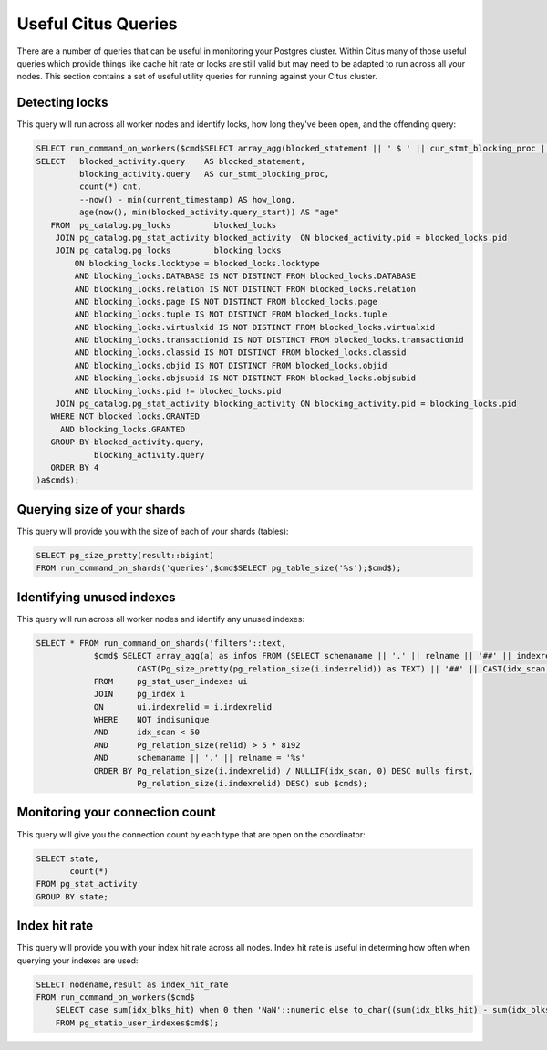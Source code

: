 .. _citus_sql_reference:

Useful Citus Queries 
####################

There are a number of queries that can be useful in monitoring your Postgres cluster. Within Citus many of those useful queries which provide things like cache hit rate or locks are still valid but may need to be adapted to run across all your nodes. This section contains a set of useful utility queries for running against your Citus cluster.

Detecting locks
---------------

This query will run across all worker nodes and identify locks, how long they've been open, and the offending query:

.. code-block:: sql

    SELECT run_command_on_workers($cmd$SELECT array_agg(blocked_statement || ' $ ' || cur_stmt_blocking_proc || ' $ ' ||cnt::text || ' $ ' || age) FROM (
    SELECT   blocked_activity.query    AS blocked_statement,
             blocking_activity.query   AS cur_stmt_blocking_proc,
             count(*) cnt,
             --now() - min(current_timestamp) AS how_long,
             age(now(), min(blocked_activity.query_start)) AS "age"
       FROM  pg_catalog.pg_locks         blocked_locks
        JOIN pg_catalog.pg_stat_activity blocked_activity  ON blocked_activity.pid = blocked_locks.pid
        JOIN pg_catalog.pg_locks         blocking_locks
            ON blocking_locks.locktype = blocked_locks.locktype
            AND blocking_locks.DATABASE IS NOT DISTINCT FROM blocked_locks.DATABASE
            AND blocking_locks.relation IS NOT DISTINCT FROM blocked_locks.relation
            AND blocking_locks.page IS NOT DISTINCT FROM blocked_locks.page
            AND blocking_locks.tuple IS NOT DISTINCT FROM blocked_locks.tuple
            AND blocking_locks.virtualxid IS NOT DISTINCT FROM blocked_locks.virtualxid
            AND blocking_locks.transactionid IS NOT DISTINCT FROM blocked_locks.transactionid
            AND blocking_locks.classid IS NOT DISTINCT FROM blocked_locks.classid
            AND blocking_locks.objid IS NOT DISTINCT FROM blocked_locks.objid
            AND blocking_locks.objsubid IS NOT DISTINCT FROM blocked_locks.objsubid
            AND blocking_locks.pid != blocked_locks.pid
        JOIN pg_catalog.pg_stat_activity blocking_activity ON blocking_activity.pid = blocking_locks.pid
       WHERE NOT blocked_locks.GRANTED
         AND blocking_locks.GRANTED
       GROUP BY blocked_activity.query,
                blocking_activity.query
       ORDER BY 4
    )a$cmd$);


Querying size of your shards
----------------------------

This query will provide you with the size of each of your shards (tables):

.. code-block:: sql

    SELECT pg_size_pretty(result::bigint) 
    FROM run_command_on_shards('queries',$cmd$SELECT pg_table_size('%s');$cmd$);

Identifying unused indexes
--------------------------

This query will run across all worker nodes and identify any unused indexes:

.. code-block:: sql

    SELECT * FROM run_command_on_shards('filters'::text,
                $cmd$ SELECT array_agg(a) as infos FROM (SELECT schemaname || '.' || relname || '##' || indexrelname || '##' ||
                         CAST(Pg_size_pretty(pg_relation_size(i.indexrelid)) as TEXT) || '##' || CAST(idx_scan as TEXT) a
                FROM     pg_stat_user_indexes ui
                JOIN     pg_index i
                ON       ui.indexrelid = i.indexrelid
                WHERE    NOT indisunique
                AND      idx_scan < 50
                AND      Pg_relation_size(relid) > 5 * 8192
                AND      schemaname || '.' || relname = '%s'
                ORDER BY Pg_relation_size(i.indexrelid) / NULLIF(idx_scan, 0) DESC nulls first,
                         Pg_relation_size(i.indexrelid) DESC) sub $cmd$);

Monitoring your connection count
--------------------------------

This query will give you the connection count by each type that are open on the coordinator:

.. code-block:: sql

    SELECT state,
           count(*) 
    FROM pg_stat_activity 
    GROUP BY state;

Index hit rate
--------------

This query will provide you with your index hit rate across all nodes. Index hit rate is useful in determing how often when querying your indexes are used:

.. code-block:: sql

    SELECT nodename,result as index_hit_rate 
    FROM run_command_on_workers($cmd$
        SELECT case sum(idx_blks_hit) when 0 then 'NaN'::numeric else to_char((sum(idx_blks_hit) - sum(idx_blks_read)) / sum(idx_blks_hit + idx_blks_read), '99.99')::numeric end as ratio 
        FROM pg_statio_user_indexes$cmd$);
